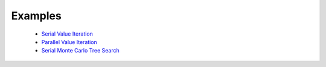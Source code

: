 ========
Examples
========

  * `Serial Value Iteration <http://nbviewer.ipython.org/github/sisl/PLite.jl/blob/master/examples/svi_example.ipynb>`_
  * `Parallel Value Iteration <http://nbviewer.ipython.org/github/sisl/PLite.jl/blob/master/examples/pvi_example.ipynb>`_
  * `Serial Monte Carlo Tree Search <http://nbviewer.ipython.org/github/sisl/PLite.jl/blob/master/examples/smcts_example.ipynb>`_
